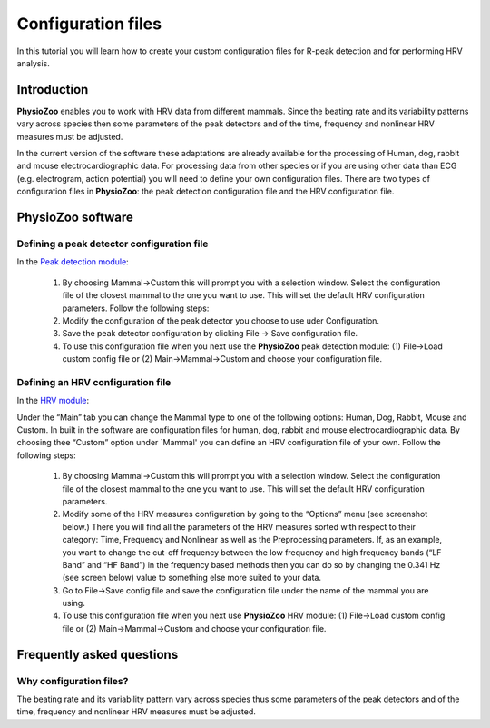 Configuration files
==========

In this tutorial you will learn how to create your custom configuration files for R-peak detection and for performing HRV analysis.

**Introduction**
----------------------

**PhysioZoo** enables you to work with HRV data from different mammals. Since the beating rate and its variability patterns vary across species then some parameters of the peak detectors and of the time, frequency and nonlinear HRV measures must be adjusted.

In the current version of the software these adaptations are already available for the processing of Human, dog, rabbit and mouse electrocardiographic data. For processing data from other species or if you are using other data than ECG (e.g. electrogram, action potential) you will need to define your own configuration files. There are two types of configuration files in **PhysioZoo**: the peak detection configuration file and the HRV configuration file. 

**PhysioZoo software**
----------------------

**Defining a peak detector configuration file**
~~~~~~~~~~~~~~~~~~~~~~~~~~~~~~~~~~~~~~~~~~~~

In the `Peak detection module <../tutorials/peakdetection.rst>`_:

      1. By choosing Mammal->Custom this will prompt you with a selection window. Select the configuration file of the closest mammal to the one you want to use. This will set the default HRV configuration parameters. Follow the following steps:
      
      2. Modify the configuration of the peak detector you choose to use uder Configuration.
      
      3. Save the peak detector configuration by clicking File -> Save configuration file.
      
      4. To use this configuration file when you next use the **PhysioZoo** peak detection module: (1) File->Load custom config file or (2) Main->Mammal->Custom and choose your configuration file.

.. image:: ../../_static/config_qrs.png


**Defining an HRV configuration file**
~~~~~~~~~~~~~~~~~~~~~~~~~~~~~~~~~~~~~~~~~~~~

In the `HRV module <../tutorials/hrvanalysis.rst>`_:

Under the “Main” tab you can change the Mammal type to one of the following options: Human, Dog, Rabbit, Mouse and Custom. In built in the software are configuration files for human, dog, rabbit and mouse electrocardiographic data. By choosing thee “Custom” option under `Mammal' you can define an HRV configuration file of your own. Follow the following steps:

      1. By choosing Mammal->Custom this will prompt you with a selection window. Select the configuration file of the closest mammal to the one you want to use. This will set the default HRV configuration parameters.

      2. Modify some of the HRV measures configuration by going to the “Options” menu (see screenshot below.) There you will find all the parameters of the HRV measures sorted with respect to their category: Time, Frequency and Nonlinear as well as the Preprocessing parameters. If, as an example, you want to change the cut-off frequency between the low frequency and high frequency bands (“LF Band” and “HF Band”) in the frequency based methods then you can do so by changing the 0.341 Hz (see screen below) value to something else more suited to your data.

      3. Go to File->Save config file and save the configuration file under the name of the mammal you are using.

      4. To use this configuration file when you next use **PhysioZoo** HRV module: (1) File->Load custom config file or (2) Main->Mammal->Custom and choose your configuration file.

.. image:: ../../_static/select_mammal_type.png

.. image:: ../../_static/change_config.png


**Frequently asked questions**
---------------------

**Why configuration files?**
~~~~~~~~~~~~~~~~~~~~~~~~~~

The beating rate and its variability pattern vary across species thus some parameters of the peak detectors and of the time, frequency and nonlinear HRV measures must be adjusted.








